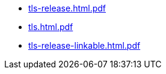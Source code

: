 * https://commoncriteria.github.io/tls/xml-builder-review/tls-release.html.pdf[tls-release.html.pdf]
* https://commoncriteria.github.io/tls/xml-builder-review/tls.html.pdf[tls.html.pdf]
* https://commoncriteria.github.io/tls/xml-builder-review/tls-release-linkable.html.pdf[tls-release-linkable.html.pdf]
